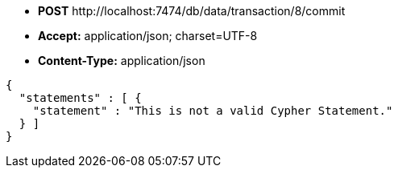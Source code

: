 * *+POST+*  +http://localhost:7474/db/data/transaction/8/commit+
* *+Accept:+* +application/json; charset=UTF-8+
* *+Content-Type:+* +application/json+

[source,javascript]
----
{
  "statements" : [ {
    "statement" : "This is not a valid Cypher Statement."
  } ]
}
----

